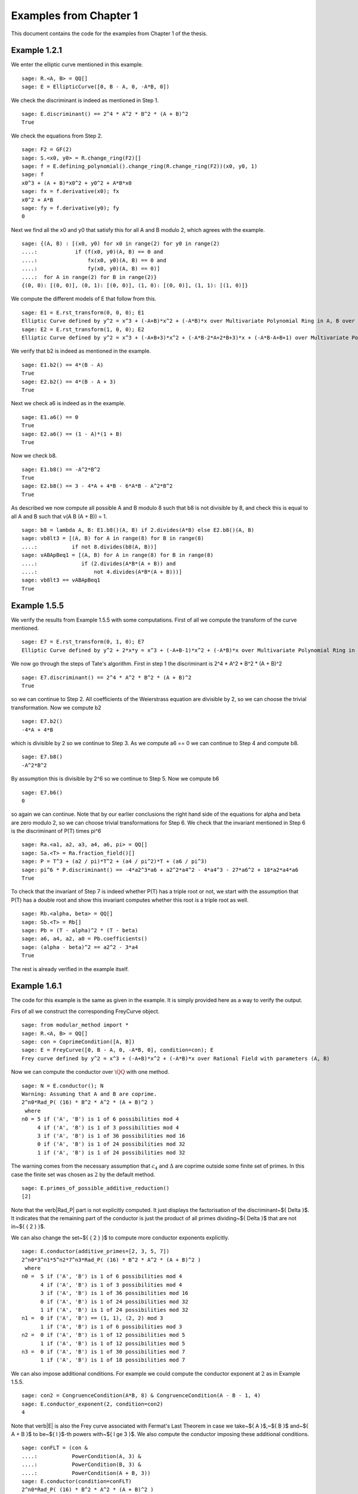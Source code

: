 =========================
 Examples from Chapter 1
=========================

This document contains the code for the examples from Chapter 1 of the
thesis.

.. linkall

Example 1.2.1
-------------

We enter the elliptic curve mentioned in this example.

::

   sage: R.<A, B> = QQ[]
   sage: E = EllipticCurve([0, B - A, 0, -A*B, 0])

We check the discriminant is indeed as mentioned in Step 1.

::

   sage: E.discriminant() == 2^4 * A^2 * B^2 * (A + B)^2
   True

We check the equations from Step 2.

::

   sage: F2 = GF(2)
   sage: S.<x0, y0> = R.change_ring(F2)[]
   sage: f = E.defining_polynomial().change_ring(R.change_ring(F2))(x0, y0, 1)
   sage: f
   x0^3 + (A + B)*x0^2 + y0^2 + A*B*x0
   sage: fx = f.derivative(x0); fx
   x0^2 + A*B
   sage: fy = f.derivative(y0); fy
   0

Next we find all the x0 and y0 that satisfy this for all A and B
modulo 2, which agrees with the example.

::

   sage: {(A, B) : [(x0, y0) for x0 in range(2) for y0 in range(2)
   ....:            if (f(x0, y0)(A, B) == 0 and
   ....:                fx(x0, y0)(A, B) == 0 and
   ....:                fy(x0, y0)(A, B) == 0)]
   ....:  for A in range(2) for B in range(2)}
   {(0, 0): [(0, 0)], (0, 1): [(0, 0)], (1, 0): [(0, 0)], (1, 1): [(1, 0)]}

We compute the different models of E that follow from this.

::

   sage: E1 = E.rst_transform(0, 0, 0); E1
   Elliptic Curve defined by y^2 = x^3 + (-A+B)*x^2 + (-A*B)*x over Multivariate Polynomial Ring in A, B over Rational Field
   sage: E2 = E.rst_transform(1, 0, 0); E2
   Elliptic Curve defined by y^2 = x^3 + (-A+B+3)*x^2 + (-A*B-2*A+2*B+3)*x + (-A*B-A+B+1) over Multivariate Polynomial Ring in A, B over Rational Field

We verify that b2 is indeed as mentioned in the example.

::

   sage: E1.b2() == 4*(B - A)
   True
   sage: E2.b2() == 4*(B - A + 3)
   True

Next we check a6 is indeed as in the example.

::

   sage: E1.a6() == 0
   True
   sage: E2.a6() == (1 - A)*(1 + B)
   True

Now we check b8.

::

   sage: E1.b8() == -A^2*B^2
   True
   sage: E2.b8() == 3 - 4*A + 4*B - 6*A*B - A^2*B^2
   True

As described we now compute all possible A and B modulo 8 such that b8
is not divisible by 8, and check this is equal to all A and B such
that v(A B (A + B)) = 1.

::

   sage: b8 = lambda A, B: E1.b8()(A, B) if 2.divides(A*B) else E2.b8()(A, B)
   sage: vb8lt3 = [(A, B) for A in range(8) for B in range(8)
   ....:           if not 8.divides(b8(A, B))]
   sage: vABApBeq1 = [(A, B) for A in range(8) for B in range(8)
   ....:              if (2.divides(A*B*(A + B)) and
   ....:                  not 4.divides(A*B*(A + B)))]
   sage: vb8lt3 == vABApBeq1
   True

Example 1.5.5
-------------

We verify the results from Example 1.5.5 with some computations. First
of all we compute the transform of the curve mentioned.

::

   sage: E7 = E.rst_transform(0, 1, 0); E7
   Elliptic Curve defined by y^2 + 2*x*y = x^3 + (-A+B-1)*x^2 + (-A*B)*x over Multivariate Polynomial Ring in A, B over Rational Field

We now go through the steps of Tate's algorithm. First in step 1 the
discriminant is 2^4 * A^2 * B^2 * (A + B)^2

::

   sage: E7.discriminant() == 2^4 * A^2 * B^2 * (A + B)^2
   True

so we can continue to Step 2. All coefficients of the Weierstrass
equation are divisible by 2, so we can choose the trivial
transformation. Now we compute b2

::

   sage: E7.b2()
   -4*A + 4*B

which is divisible by 2 so we continue to Step 3. As we compute a6 ==
0 we can continue to Step 4 and compute b8.

::

   sage: E7.b8()
   -A^2*B^2

By assumption this is divisible by 2^6 so we continue to Step 5. Now
we compute b6

::

   sage: E7.b6()
   0

so again we can continue. Note that by our earlier conclusions the
right hand side of the equations for \alpha and \beta are zero modulo
2, so we can choose trivial transformations for Step 6. We check that
the invariant mentioned in Step 6 is the discriminant of P(T) times
\pi^6

::

   sage: Ra.<a1, a2, a3, a4, a6, pi> = QQ[]
   sage: Sa.<T> = Ra.fraction_field()[]
   sage: P = T^3 + (a2 / pi)*T^2 + (a4 / pi^2)*T + (a6 / pi^3)
   sage: pi^6 * P.discriminant() == -4*a2^3*a6 + a2^2*a4^2 - 4*a4^3 - 27*a6^2 + 18*a2*a4*a6
   True

To check that the invariant of Step 7 is indeed whether P(T) has a
triple root or not, we start with the assumption that P(T) has a
double root and show this invariant computes whether this root is a
triple root as well.

::

   sage: Rb.<alpha, beta> = QQ[]
   sage: Sb.<T> = Rb[]
   sage: Pb = (T - alpha)^2 * (T - beta)
   sage: a6, a4, a2, a0 = Pb.coefficients()
   sage: (alpha - beta)^2 == a2^2 - 3*a4
   True

The rest is already verified in the example itself.

Example 1.6.1
-------------

The code for this example is the same as given in the example. It is
simply provided here as a way to verify the output.

Firs of all we construct the corresponding FreyCurve object.

::

   sage: from modular_method import *
   sage: R.<A, B> = QQ[]
   sage: con = CoprimeCondition([A, B])
   sage: E = FreyCurve([0, B - A, 0, -A*B, 0], condition=con); E
   Frey curve defined by y^2 = x^3 + (-A+B)*x^2 + (-A*B)*x over Rational Field with parameters (A, B)

Now we can compute the conductor over :math:`\QQ` with one method.
   
::
   
   sage: N = E.conductor(); N
   Warning: Assuming that A and B are coprime.
   2^n0*Rad_P( (16) * B^2 * A^2 * (A + B)^2 )
    where
   n0 = 5 if ('A', 'B') is 1 of 6 possibilities mod 4
        4 if ('A', 'B') is 1 of 3 possibilities mod 4
        3 if ('A', 'B') is 1 of 36 possibilities mod 16
        0 if ('A', 'B') is 1 of 24 possibilities mod 32
        1 if ('A', 'B') is 1 of 24 possibilities mod 32

The warning comes from the necessary assumption that :math:`c_4` and
:math:`\Delta` are coprime outside some finite set of primes. In this
case the finite set was chosen as :math:`{ 2 }` by the default method.
        
::
        
   sage: E.primes_of_possible_additive_reduction()
   [2]

Note that the \verb|Rad_P| part is not explicitly computed. It just
displays the factorisation of the discriminant~${ \Delta }$. It
indicates that the remaining part of the conductor is just the product
of all primes dividing~${ \Delta }$ that are not in~${ \{ 2 \} }$.

We can also change the set~${ \{ 2 \} }$ to compute more conductor
exponents explicitly.
   
::
   
   sage: E.conductor(additive_primes=[2, 3, 5, 7])
   2^n0*3^n1*5^n2*7^n3*Rad_P( (16) * B^2 * A^2 * (A + B)^2 )
    where
   n0 =  5 if ('A', 'B') is 1 of 6 possibilities mod 4
         4 if ('A', 'B') is 1 of 3 possibilities mod 4
         3 if ('A', 'B') is 1 of 36 possibilities mod 16
         0 if ('A', 'B') is 1 of 24 possibilities mod 32
         1 if ('A', 'B') is 1 of 24 possibilities mod 32
   n1 =  0 if ('A', 'B') == (1, 1), (2, 2) mod 3
         1 if ('A', 'B') is 1 of 6 possibilities mod 3
   n2 =  0 if ('A', 'B') is 1 of 12 possibilities mod 5
         1 if ('A', 'B') is 1 of 12 possibilities mod 5
   n3 =  0 if ('A', 'B') is 1 of 30 possibilities mod 7
         1 if ('A', 'B') is 1 of 18 possibilities mod 7

We can also impose additional conditions. For example we could compute
the conductor exponent at :math:`2` as in Example 1.5.5.

::

   sage: con2 = CongruenceCondition(A*B, 8) & CongruenceCondition(A - B - 1, 4)
   sage: E.conductor_exponent(2, condition=con2)
   4

Note that \verb|E| is also the Frey curve associated with Fermat's
Last Theorem in case we take~${ A }$,~${ B }$ and~${ A + B }$ to be~${
l }$-th powers with~${ l \ge 3 }$. We also compute the conductor
imposing these additional conditions.

::
   
   sage: conFLT = (con &
   ....:           PowerCondition(A, 3) &
   ....:           PowerCondition(B, 3) &
   ....:           PowerCondition(A + B, 3))
   sage: E.conductor(condition=conFLT)
   2^n0*Rad_P( (16) * B^2 * A^2 * (A + B)^2 )
    where 
   n0 = 3 if ('A', 'B') is 1 of 12 possibilities mod 16
        4 if ('A', 'B') is 1 of 6 possibilities mod 8
        0 if ('A', 'B') is 1 of 24 possibilities mod 32
        1 if ('A', 'B') is 1 of 24 possibilities mod 32

The results of these functions can be conditional values or
conditional expressions. We illustrate how one can inspect such values
with the conductor computed earlier
   
::

   sage: N.left()
   2^n0
    where
   n0 = 5 if ('A', 'B') is 1 of 6 possibilities mod 4
        4 if ('A', 'B') is 1 of 3 possibilities mod 4
        3 if ('A', 'B') is 1 of 36 possibilities mod 16
        0 if ('A', 'B') is 1 of 24 possibilities mod 32
        1 if ('A', 'B') is 1 of 24 possibilities mod 32
   sage: N.left().right()
   5 if ('A', 'B') is 1 of 6 possibilities mod 4
   4 if ('A', 'B') is 1 of 3 possibilities mod 4
   3 if ('A', 'B') is 1 of 36 possibilities mod 16
   0 if ('A', 'B') is 1 of 24 possibilities mod 32
   1 if ('A', 'B') is 1 of 24 possibilities mod 32
   sage: N.left().right()[1]
   (4, The condition that ('A', 'B') == (0, 3), (1, 0), (3, 1) mod 4)
